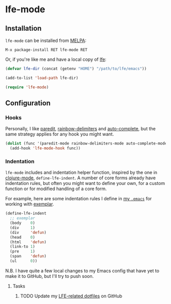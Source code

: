 * lfe-mode
[[https://melpa.org/#/lfe-mode][file:https://melpa.org/packages/lfe-mode-badge.svg]]

** Installation
=lfe-mode= can be installed from [[https://melpa.org][MELPA]]:
#+BEGIN_EXAMPLE
M-x package-install RET lfe-mode RET
#+END_EXAMPLE

Or, if you're like me and have a local copy of [[https://github.com/rvirding/lfe][lfe]]:
#+BEGIN_SRC emacs-lisp
(defvar lfe-dir (concat (getenv "HOME") "/path/to/lfe/emacs"))

(add-to-list 'load-path lfe-dir)

(require 'lfe-mode)
#+END_SRC

** Configuration
*** Hooks
Personally, I like [[https://melpa.org/#/paredit][paredit]], [[https://melpa.org/#/rainbow-delimiters][rainbow-delimiters]] and [[https://melpa.org/#/auto-complete][auto-complete]], but the same
strategy applies for any hook you might want.
#+BEGIN_SRC emacs-lisp
(dolist (func '(paredit-mode rainbow-delimiters-mode auto-complete-mode))
  (add-hook 'lfe-mode-hook func))
#+END_SRC

*** Indentation
=lfe-mode= includes and indentation helper function, inspired by the one in
[[https://melpa.org/#/clojure-mode][clojure-mode]], =define-lfe-indent=. A number of core forms already have
indentation rules, but often you might want to define your own, for a custom
function or for modified handling of a core form.

For example, here are some indentation rules I define in [[https://github.com/yurrriq/dotfiles/blob/emacs/lisp/init-lfe.el][my =.emacs=]] for working
with [[https://github.com/lfex/exemplar][exemplar]].
#+BEGIN_SRC emacs-lisp
(define-lfe-indent
  ;; exemplar
  (body    0)
  (div     1)
  (div     'defun)
  (head    0)
  (html    'defun)
  (link-to 1)
  (pre     1)
  (span    'defun)
  (ul      0))
#+END_SRC

N.B. I have quite a few local changes to my Emacs config that have yet to make
it to GitHub, but I'll try to push soon.

**** Tasks
***** TODO Update my [[https://github.com/yurrriq/dotfiles/blob/emacs/lisp/init-lfe.el][LFE-related dotfiles]] on GitHub
